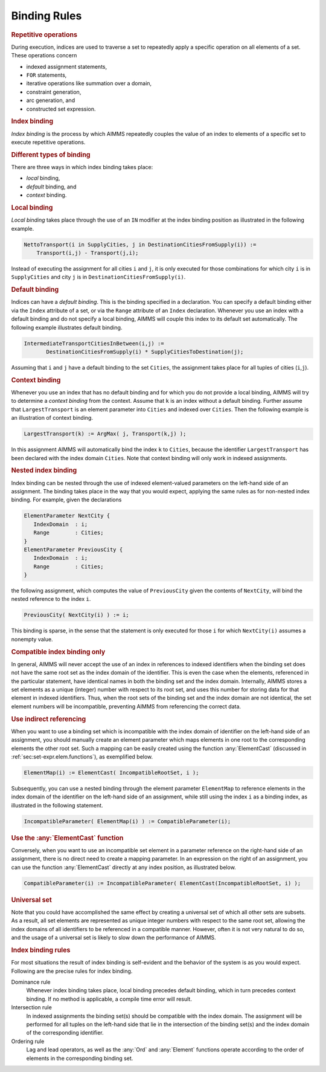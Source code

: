 .. _sec:bind.rules:

Binding Rules
=============

.. rubric:: Repetitive operations

During execution, indices are used to traverse a set to repeatedly apply
a specific operation on all elements of a set. These operations concern

-  indexed assignment statements,

-  ``FOR`` statements,

-  iterative operations like summation over a domain,

-  constraint generation,

-  arc generation, and

-  constructed set expression.

.. rubric:: Index binding

*Index binding* is the process by which AIMMS repeatedly couples the
value of an index to elements of a specific set to execute repetitive
operations.

.. rubric:: Different types of binding

There are three ways in which index binding takes place:

-  *local* binding,

-  *default* binding, and

-  *context* binding.

.. _in-operator:

.. rubric:: Local binding

*Local binding* takes place through the use of an ``IN`` modifier at the
index binding position as illustrated in the following example.

.. code-block:: aimms

	NettoTransport(i in SupplyCities, j in DestinationCitiesFromSupply(i)) :=
	    Transport(i,j) - Transport(j,i);

Instead of executing the assignment for all cities ``i`` and ``j``, it
is only executed for those combinations for which city ``i`` is in
``SupplyCities`` and city ``j`` is in
``DestinationCitiesFromSupply(i)``.

.. rubric:: Default binding

Indices can have a *default binding*. This is the binding specified in a
declaration. You can specify a default binding either via the ``Index``
attribute of a set, or via the ``Range`` attribute of an ``Index``
declaration. Whenever you use an index with a default binding and do not
specify a local binding, AIMMS will couple this index to its default set
automatically. The following example illustrates default binding.

.. code-block:: aimms

	IntermediateTransportCitiesInBetween(i,j) :=
	       DestinationCitiesFromSupply(i) * SupplyCitiesToDestination(j);

Assuming that ``i`` and ``j`` have a default binding to the set
``Cities``, the assignment takes place for all tuples of cities
(``i``,\ ``j``).

.. rubric:: Context binding

Whenever you use an index that has no default binding and for which you
do not provide a local binding, AIMMS will try to determine a *context
binding* from the context. Assume that ``k`` is an index without a
default binding. Further assume that ``LargestTransport`` is an element
parameter into ``Cities`` and indexed over ``Cities``. Then the
following example is an illustration of context binding.

.. code-block:: aimms

	LargestTransport(k) := ArgMax( j, Transport(k,j) );

In this assignment AIMMS will automatically bind the index ``k`` to
``Cities``, because the identifier ``LargestTransport`` has been
declared with the index domain ``Cities``. Note that context binding
will only work in indexed assignments.

.. rubric:: Nested index binding

Index binding can be nested through the use of indexed element-valued
parameters on the left-hand side of an assignment. The binding takes
place in the way that you would expect, applying the same rules as for
non-nested index binding. For example, given the declarations

.. code-block:: aimms

	ElementParameter NextCity {
	   IndexDomain  : i;
	   Range        : Cities;
	}
	ElementParameter PreviousCity {
	   IndexDomain  : i;
	   Range        : Cities;
	}

the following assignment, which computes the value of ``PreviousCity``
given the contents of ``NextCity``, will bind the nested reference to
the index ``i``.

.. code-block:: aimms

	PreviousCity( NextCity(i) ) := i;

This binding is sparse, in the sense that the statement is only executed
for those ``i`` for which ``NextCity(i)`` assumes a nonempty value.

.. rubric:: Compatible index binding only

In general, AIMMS will never accept the use of an index in references to
indexed identifiers when the binding set does not have the same root set
as the index domain of the identifier. This is even the case when the
elements, referenced in the particular statement, have identical names
in both the binding set and the index domain. Internally, AIMMS stores a
set elements as a unique (integer) number with respect to its root set,
and uses this number for storing data for that element in indexed
identifiers. Thus, when the root sets of the binding set and the index
domain are not identical, the set element numbers will be incompatible,
preventing AIMMS from referencing the correct data.

.. rubric:: Use indirect referencing

When you want to use a binding set which is incompatible with the index
domain of identifier on the left-hand side of an assignment, you should
manually create an element parameter which maps elements in one root to
the corresponding elements the other root set. Such a mapping can be
easily created using the function :any:`ElementCast` (discussed in
:ref:`sec:set-expr.elem.functions`), as exemplified below.

.. code-block:: aimms

	ElementMap(i) := ElementCast( IncompatibleRootSet, i );

Subsequently, you can use a nested binding through the element parameter
``ElementMap`` to reference elements in the index domain of the
identifier on the left-hand side of an assignment, while still using the
index ``i`` as a binding index, as illustrated in the following
statement.

.. code-block:: aimms

	IncompatibleParameter( ElementMap(i) ) := CompatibleParameter(i);

.. rubric:: Use the :any:`ElementCast` function

Conversely, when you want to use an incompatible set element in a
parameter reference on the right-hand side of an assignment, there is no
direct need to create a mapping parameter. In an expression on the right
of an assignment, you can use the function :any:`ElementCast` directly at
any index position, as illustrated below.

.. code-block:: aimms

	CompatibleParameter(i) := IncompatibleParameter( ElementCast(IncompatibleRootSet, i) );

.. rubric:: Universal set

Note that you could have accomplished the same effect by creating a
universal set of which all other sets are subsets. As a result, all set
elements are represented as unique integer numbers with respect to the
same root set, allowing the index domains of all identifiers to be
referenced in a compatible manner. However, often it is not very natural
to do so, and the usage of a universal set is likely to slow down the
performance of AIMMS.

.. rubric:: Index binding rules

For most situations the result of index binding is self-evident and the
behavior of the system is as you would expect. Following are the precise
rules for index binding.

Dominance rule
   Whenever index binding takes place, local binding precedes default
   binding, which in turn precedes context binding. If no method is
   applicable, a compile time error will result.

Intersection rule
   In indexed assignments the binding set(s) should be compatible with
   the index domain. The assignment will be performed for all tuples on
   the left-hand side that lie in the intersection of the binding set(s)
   and the index domain of the corresponding identifier.

Ordering rule
   Lag and lead operators, as well as the :any:`Ord` and :any:`Element`
   functions operate according to the order of elements in the
   corresponding binding set.